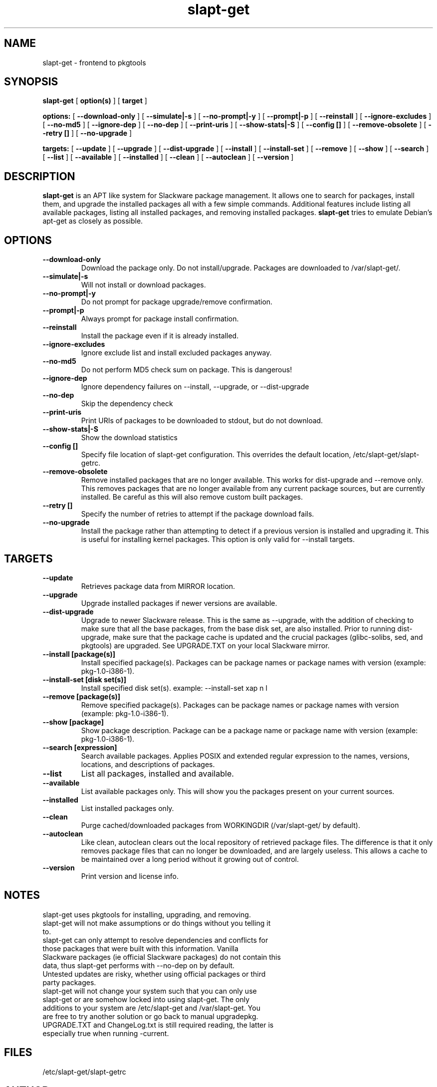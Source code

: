 .\" -*- nroff -*-
.ds g \" empty
.ds G \" empty
.\" Like TP, but if specified indent is more than half
.\" the current line-length - indent, use the default indent.
.de Tp
.ie \\n(.$=0:((0\\$1)*2u>(\\n(.lu-\\n(.iu)) .TP
.el .TP "\\$1"
..
.TH slapt-get 8 
.SH NAME
slapt-get \- frontend to pkgtools
.SH SYNOPSIS
.B slapt-get
[
.B option(s)
]
[
.BI target
]
.LP
.B options:
[
.B --download-only
]
[
.B --simulate|-s
]
[
.B --no-prompt|-y
]
[
.B --prompt|-p
]
[
.B --reinstall
]
[
.B --ignore-excludes
]
[
.B --no-md5
]
[
.B --ignore-dep
]
[
.B --no-dep
]
[
.B --print-uris
]
[
.B --show-stats|-S
]
[
.B --config []
]
[
.B --remove-obsolete
]
[
.B --retry []
]
[
.B --no-upgrade
]
.LP
.B targets:
[
.B --update
]
[
.B --upgrade
]
[
.B --dist-upgrade
]
[
.B --install
]
[
.B --install-set
]
[
.B --remove
]
[
.B --show
]
[
.B --search
]
[
.B --list
]
[
.B --available
]
[
.B --installed
]
[
.B --clean
]
[
.B --autoclean
]
[
.B --version
]
.SH DESCRIPTION
.B slapt-get
is an APT like system for Slackware package management.  It
allows one to search for packages, install them, and upgrade the
installed packages all with a few simple commands.  Additional
features include listing all available packages, listing all
installed packages, and removing installed packages.
.B slapt-get
tries to emulate Debian's apt-get as closely as possible.
.SH OPTIONS
.TP
.B --download-only
Download the package only.  Do not install/upgrade.  Packages are downloaded to /var/slapt-get/.
.TP
.B --simulate|-s
Will not install or download packages.
.TP
.B --no-prompt|-y
Do not prompt for package upgrade/remove confirmation.
.TP
.B --prompt|-p
Always prompt for package install confirmation.
.TP
.B --reinstall
Install the package even if it is already installed.
.TP
.B --ignore-excludes
Ignore exclude list and install excluded packages anyway.
.TP
.B --no-md5
Do not perform MD5 check sum on package.  This is dangerous!
.TP
.B --ignore-dep
Ignore dependency failures on --install, --upgrade, or --dist-upgrade
.TP
.B --no-dep
Skip the dependency check
.TP
.B --print-uris
Print URIs of packages to be downloaded to stdout, but do not download.
.TP
.B --show-stats|-S
Show the download statistics
.TP
.B --config []
Specify file location of slapt-get configuration.  This overrides the default location, /etc/slapt-get/slapt-getrc.
.TP
.B --remove-obsolete
Remove installed packages that are no longer available.  This works for dist-upgrade and --remove only.  This removes packages that are no longer available from any current package sources, but are currently installed.  Be careful as this will also remove custom built packages.  
.TP
.B --retry []
Specify the number of retries to attempt if the package download fails.
.TP
.B --no-upgrade
Install the package rather than attempting to detect if a previous version is installed and upgrading it.  This is useful for installing kernel packages.  This option is only valid for --install targets.
.SH TARGETS
.TP
.B --update
Retrieves package data from MIRROR location.
.TP
.B --upgrade
Upgrade installed packages if newer versions are available.
.TP
.B --dist-upgrade
Upgrade to newer Slackware release.  This is the same as --upgrade, with the addition of checking to make sure that all the base packages, from the base disk set, are also installed.  Prior to running dist-upgrade, make sure that the package cache is updated and the crucial packages (glibc-solibs, sed, and pkgtools) are upgraded.  See UPGRADE.TXT on your local Slackware mirror.
.TP
.B --install [package(s)]
Install specified package(s).  Packages can be package names or package names with version (example: pkg-1.0-i386-1).
.TP
.B --install-set [disk set(s)]
Install specified disk set(s).  example: --install-set xap n l
.TP
.B --remove [package(s)]
Remove specified package(s).  Packages can be package names or package names with version (example: pkg-1.0-i386-1).
.TP
.B --show [package]
Show package description.  Package can be a package name or package name with version (example: pkg-1.0-i386-1).
.TP
.B --search [expression]
Search available packages. Applies POSIX and extended regular expression
to the names, versions, locations, and descriptions of packages.
.TP
.B --list
List all packages, installed and available.
.TP
.B --available
List available packages only.  This will show you the packages present on your current sources.
.TP
.B --installed
List installed packages only.
.TP
.B --clean
Purge cached/downloaded packages from WORKINGDIR (/var/slapt-get/ by default).
.TP
.B --autoclean
Like  clean, autoclean clears out the local repository of retrieved package files. The difference is that it only removes package files that can no longer be downloaded, and are largely useless. This allows a cache to be maintained over  a  long  period without  it  growing  out  of control.
.TP
.B --version
Print version and license info.
.SH NOTES
.TP
slapt-get uses pkgtools for installing, upgrading, and removing.
.TP
slapt-get will not make assumptions or do things without you telling it to.
.TP
slapt-get can only attempt to resolve dependencies and conflicts for those packages that were built with this information.  Vanilla Slackware packages (ie official Slackware packages) do not contain this data, thus slapt-get performs with --no-dep on by default.
.TP
Untested updates are risky, whether using official packages or third party packages.
.TP
slapt-get will not change your system such that you can only use slapt-get or are somehow locked into using slapt-get.  The only additions to your system are /etc/slapt-get and /var/slapt-get.  You are free to try another solution or go back to manual upgradepkg.
.TP
UPGRADE.TXT and ChangeLog.txt is still required reading, the latter is especially true when running -current.

.SH FILES
/etc/slapt-get/slapt-getrc

.SH AUTHOR
Jason Woodward <woodwardj@jaos.org>
.SH "SEE ALSO"
.BR installpkg(8),
.BR makepkg(8),
.BR removepkg(8),
.BR explodepkg(8),
.BR pkgtool(8), 
.BR upgradepkg(8),
.BR netrc(5)
